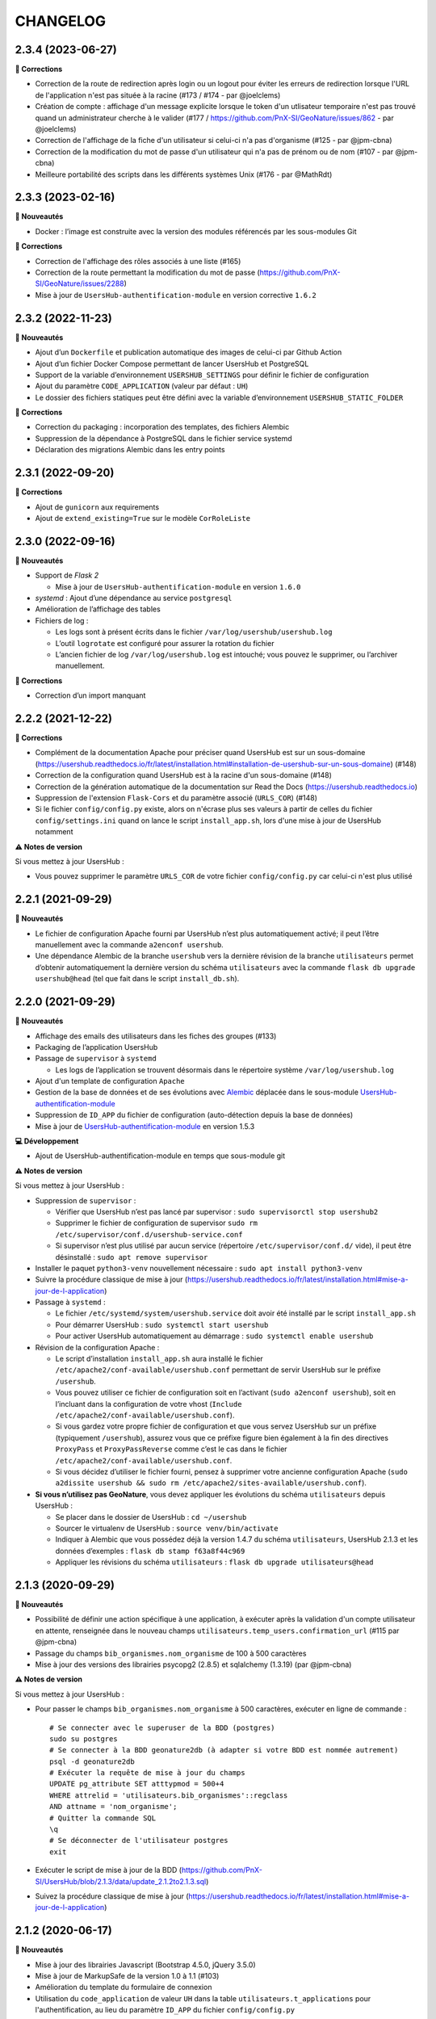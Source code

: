 =========
CHANGELOG
=========

2.3.4 (2023-06-27)
------------------

**🐛 Corrections**

* Correction de la route de redirection après login ou un logout pour éviter les erreurs de redirection lorsque l'URL de l'application n'est pas située à la racine (#173 / #174 - par @joelclems)
* Création de compte : affichage d'un message explicite lorsque le token d'un utlisateur temporaire n'est pas trouvé quand un administrateur cherche à le valider (#177 / https://github.com/PnX-SI/GeoNature/issues/862 - par @joelclems)
* Correction de l'affichage de la fiche d'un utilisateur si celui-ci n'a pas d'organisme (#125 - par @jpm-cbna)
* Correction de la modification du mot de passe d'un utilisateur qui n'a pas de prénom ou de nom (#107 - par @jpm-cbna)
* Meilleure portabilité des scripts dans les différents systèmes Unix (#176 - par @MathRdt)

2.3.3 (2023-02-16)
------------------

**🚀 Nouveautés**

* Docker : l’image est construite avec la version des modules référencés par les sous-modules Git

**🐛 Corrections**

* Correction de l'affichage des rôles associés à une liste (#165)
* Correction de la route permettant la modification du mot de passe (https://github.com/PnX-SI/GeoNature/issues/2288)
* Mise à jour de ``UsersHub-authentification-module`` en version corrective ``1.6.2``


2.3.2 (2022-11-23)
------------------

**🚀 Nouveautés**

* Ajout d’un ``Dockerfile`` et publication automatique des images de celui-ci par Github Action
* Ajout d’un fichier Docker Compose permettant de lancer UsersHub et PostgreSQL
* Support de la variable d’environnement ``USERSHUB_SETTINGS`` pour définir le fichier de configuration
* Ajout du paramètre ``CODE_APPLICATION`` (valeur par défaut : ``UH``)
* Le dossier des fichiers statiques peut être défini avec la variable d’environnement ``USERSHUB_STATIC_FOLDER``

**🐛 Corrections**

* Correction du packaging : incorporation des templates, des fichiers Alembic
* Suppression de la dépendance à PostgreSQL dans le fichier service systemd
* Déclaration des migrations Alembic dans les entry points


2.3.1 (2022-09-20)
------------------

**🐛 Corrections**

* Ajout de ``gunicorn`` aux requirements
* Ajout de ``extend_existing=True`` sur le modèle ``CorRoleListe``


2.3.0 (2022-09-16)
------------------

**🚀 Nouveautés**

* Support de *Flask 2*

  * Mise à jour de ``UsersHub-authentification-module`` en version ``1.6.0``

* *systemd* : Ajout d’une dépendance au service ``postgresql``
* Amélioration de l’affichage des tables
* Fichiers de log :

  * Les logs sont à présent écrits dans le fichier ``/var/log/usershub/usershub.log``
  * L’outil ``logrotate`` est configuré pour assurer la rotation du fichier
  * L’ancien fichier de log ``/var/log/usershub.log`` est intouché; vous pouvez le supprimer, ou l’archiver manuellement.

**🐛 Corrections**

* Correction d’un import manquant


2.2.2 (2021-12-22)
------------------

**🐛 Corrections**

* Complément de la documentation Apache pour préciser quand UsersHub est sur un sous-domaine (https://usershub.readthedocs.io/fr/latest/installation.html#installation-de-usershub-sur-un-sous-domaine) (#148)
* Correction de la configuration quand UsersHub est à la racine d'un sous-domaine (#148)
* Correction de la génération automatique de la documentation sur Read the Docs (https://usershub.readthedocs.io)
* Suppression de l'extension ``Flask-Cors`` et du paramètre associé (``URLS_COR``) (#148)
* Si le fichier ``config/config.py`` existe, alors on n'écrase plus ses valeurs à partir de celles du fichier ``config/settings.ini`` quand on lance le script ``install_app.sh``, lors d'une mise à jour de UsersHub notamment

**⚠️ Notes de version**

Si vous mettez à jour UsersHub :

* Vous pouvez supprimer le paramètre ``URLS_COR`` de votre fichier ``config/config.py`` car celui-ci n'est plus utilisé

2.2.1 (2021-09-29)
------------------

**🚀 Nouveautés**

* Le fichier de configuration Apache fourni par UsersHub n’est plus automatiquement activé; il peut l’être manuellement avec la commande ``a2enconf usershub``.
* Une dépendance Alembic de la branche ``usershub`` vers la dernière révision de la branche ``utilisateurs`` permet d’obtenir automatiquement la dernière version du schéma ``utilisateurs`` avec la commande ``flask db upgrade usershub@head`` (tel que fait dans le script ``install_db.sh``).

2.2.0 (2021-09-29)
------------------

**🚀 Nouveautés**

* Affichage des emails des utilisateurs dans les fiches des groupes (#133)
* Packaging de l’application UsersHub
* Passage de ``supervisor`` à ``systemd``

  * Les logs de l’application se trouvent désormais dans le répertoire système ``/var/log/usershub.log``

* Ajout d'un template de configuration ``Apache``
* Gestion de la base de données et de ses évolutions avec `Alembic <https://alembic.sqlalchemy.org/>`_ déplacée dans le sous-module `UsersHub-authentification-module <https://github.com/PnX-SI/UsersHub-authentification-module/tree/master/src/pypnusershub/migrations/data>`__
* Suppression de ``ID_APP`` du fichier de configuration (auto-détection depuis la base de données)
* Mise à jour de `UsersHub-authentification-module <https://github.com/PnX-SI/UsersHub-authentification-module/releases>`__ en version 1.5.3

**💻 Développement**

* Ajout de UsersHub-authentification-module en temps que sous-module git

**⚠️ Notes de version**

Si vous mettez à jour UsersHub :

* Suppression de ``supervisor`` :

  * Vérifier que UsersHub n’est pas lancé par supervisor : ``sudo supervisorctl stop usershub2``
  * Supprimer le fichier de configuration de supervisor ``sudo rm /etc/supervisor/conf.d/usershub-service.conf``
  * Si supervisor n’est plus utilisé par aucun service (répertoire ``/etc/supervisor/conf.d/`` vide), il peut être désinstallé : ``sudo apt remove supervisor``

* Installer le paquet ``python3-venv`` nouvellement nécessaire : ``sudo apt install python3-venv``
* Suivre la procédure classique de mise à jour (https://usershub.readthedocs.io/fr/latest/installation.html#mise-a-jour-de-l-application)

* Passage à ``systemd`` :

  * Le fichier ``/etc/systemd/system/usershub.service`` doit avoir été installé par le script ``install_app.sh``
  * Pour démarrer UsersHub : ``sudo systemctl start usershub``
  * Pour activer UsersHub automatiquement au démarrage : ``sudo systemctl enable usershub``

* Révision de la configuration Apache :

  * Le script d’installation ``install_app.sh`` aura installé le fichier ``/etc/apache2/conf-available/usershub.conf`` permettant de servir UsersHub sur le préfixe ``/usershub``.
  * Vous pouvez utiliser ce fichier de configuration soit en l’activant (``sudo a2enconf usershub``), soit en l’incluant dans la configuration de votre vhost (``Include /etc/apache2/conf-available/usershub.conf``).
  * Si vous gardez votre propre fichier de configuration et que vous servez UsersHub sur un préfixe (typiquement ``/usershub``), assurez vous que ce préfixe figure bien également à la fin des directives ``ProxyPass`` et ``ProxyPassReverse`` comme c’est le cas dans le fichier ``/etc/apache2/conf-available/usershub.conf``.
  * Si vous décidez d’utiliser le fichier fourni, pensez à supprimer votre ancienne configuration Apache (``sudo a2dissite usershub && sudo rm /etc/apache2/sites-available/usershub.conf``).

* **Si vous n’utilisez pas GeoNature**, vous devez appliquer les évolutions du schéma ``utilisateurs`` depuis UsersHub :

  * Se placer dans le dossier de UsersHub : ``cd ~/usershub``
  * Sourcer le virtualenv de UsersHub : ``source venv/bin/activate``
  * Indiquer à Alembic que vous possédez déjà la version 1.4.7 du schéma ``utilisateurs``, UsersHub 2.1.3 et les données d’exemples : ``flask db stamp f63a8f44c969``
  * Appliquer les révisions du schéma ``utilisateurs`` : ``flask db upgrade utilisateurs@head``

2.1.3 (2020-09-29)
------------------

**🚀 Nouveautés**

* Possibilité de définir une action spécifique à une application, à exécuter après la validation d'un compte utilisateur en attente, renseignée dans le nouveau champs ``utilisateurs.temp_users.confirmation_url`` (#115 par @jpm-cbna)
* Passage du champs ``bib_organismes.nom_organisme`` de 100 à 500 caractères
* Mise à jour des versions des librairies psycopg2 (2.8.5) et sqlalchemy (1.3.19) (par @jpm-cbna)

**⚠️ Notes de version**

Si vous mettez à jour UsersHub :

* Pour passer le champs ``bib_organismes.nom_organisme`` à 500 caractères, exécuter en ligne de commande : 
  ::

    # Se connecter avec le superuser de la BDD (postgres)
    sudo su postgres
    # Se connecter à la BDD geonature2db (à adapter si votre BDD est nommée autrement)
    psql -d geonature2db
    # Exécuter la requête de mise à jour du champs
    UPDATE pg_attribute SET atttypmod = 500+4
    WHERE attrelid = 'utilisateurs.bib_organismes'::regclass
    AND attname = 'nom_organisme';
    # Quitter la commande SQL
    \q
    # Se déconnecter de l'utilisateur postgres
    exit
* Exécuter le script de mise à jour de la BDD (https://github.com/PnX-SI/UsersHub/blob/2.1.3/data/update_2.1.2to2.1.3.sql)
* Suivez la procédure classique de mise à jour (https://usershub.readthedocs.io/fr/latest/installation.html#mise-a-jour-de-l-application)

2.1.2 (2020-06-17)
------------------

**🚀 Nouveautés**

* Mise à jour des librairies Javascript (Bootstrap 4.5.0, jQuery 3.5.0)
* Mise à jour de MarkupSafe de la version 1.0 à 1.1 (#103)
* Amélioration du template du formulaire de connexion
* Utilisation du ``code_application`` de valeur ``UH`` dans la table ``utilisateurs.t_applications`` pour l'authentification, au lieu du paramètre ``ID_APP`` du fichier ``config/config.py``

**🐛 Corrections**

* Correction de l'affichage des fiches "Organisme" (#90)
* Correction de la documentation d'installation (par @lpofredc)

2.1.1 (2019-02-12)
------------------

**🐛 Corrections**

* Modification de l'écriture d'une contrainte d'unicité
* Modification de la méthode d'installation du virtualenv
* Utilisation de nvm pour installer node et npm (uniformisation avec GeoNature)

**⚠️ Notes de version**

* Installez ``pip3`` et ``virtualenv``

::

    sudo apt-get update
    sudo apt-get install python3-pip
    sudo pip3 install virtualenv==20.0.1

* Exécuter le script de mise à jour de la BDD suivant: https://github.com/PnX-SI/UsersHub/blob/2.1.3/data/update_2.1.0to2.1.1.sql
* Suivez la procédure classique de mise à jour (https://usershub.readthedocs.io/fr/latest/installation.html#mise-a-jour-de-l-application)


2.1.0 (2019-09-17)
------------------

**🚀 Nouveautés**

* Ajout d'une API sécurisée de création de comptes utilisateurs depuis des applications tierces (création de roles et d'utilisateurs temporaires à valider, changement de mot de passe et des informations personnelles). Par @joelclems, @amandine-sahl, @jbrieuclp et @TheoLechemia #47
* Création des tables ``temp_users`` et ``cor_role_token`` permettant de gérer de manière sécurisée les créations de compte et les changements de mot de passe.
* Ajout d'une interface de gestion des utilisateurs temporaires
* Ajout d'un template générique (``generic_table.html``) pour la génération des tableaux utilisant l'héritage de template (block, extend)
* Ajout d'un champs ``champs_addi`` au format jsonb dans les tables ``t_roles`` et ``temp_users``, permettant d'ajouter des informations diverses sur les utilisateurs, notamment lors d'une demande de création de compte depuis une application tierce (droits souhaités, validation d'une charte...)
* Création d'index sur la table ``t_roles``
* Possibilité de nommer les attributs des modèles SQLAlchemy différemment des colonnes de la base de données
* Factorisation de la fonction ``encrypt_password``
* Mise à jour de Flask (1.0.2 à 1.1.1)

**🐛 Corrections**

* Ordonnancement des listes par ordre alphabétique (#81)

**⚠️ Notes de version**

* Vous pouvez passer directement de la version 2.0.0 à la version 2.1.0, mais en suivant les notes de version intermédiaires.
* Exécuter le script de mise à jour de la BDD suivant: https://github.com/PnX-SI/UsersHub/blob/2.1.3/data/update_2.0.3to2.1.0.sql
* Si vous mettez à jour depuis la version 2.0.0, suivez la procédure classique de mise à jour (https://usershub.readthedocs.io/fr/latest/installation.html#mise-a-jour-de-l-application)

2.0.3 (2019-02-27)
------------------

**🚀 Nouveautés**

* Mise en place de logs rotatifs pour éviter de surcharger le serveur

**🐛 Corrections**

* Correction de l'enregistrement du formulaire des groupes qui passait automatiquement le champs ``t_roles.active`` à ``false`` (#71)
* Redirection de l'utilisateur si il n'a pas les droits suffisants pour accéder à une page
* Correction du script de migration 1.3.0to1.3.1.sql
* Correction de conflit d'authentification entre les différentes applications utilisant le sous-module d'authentification (MAJ du sous module en 1.3.2)

**⚠️ Notes de version** 

* Afin que les logs de l'application (supervisor et gunicorn) soient tous écrits au même endroit, éditez le fichier ``usershub-service.conf`` (``sudo nano /etc/supervisor/conf.d/usershub-service.conf``. A la ligne ``stdout_logfile``, remplacer la ligne existante par : ``stdout_logfile = /home/<MON_USER>/usershub/var/log/errors_uhv2.log`` (en remplaçant ``<MON_USER>`` par votre utilisateur linux).
* Vous pouvez également mettre en place un système de logs rotatifs (système permettant d'archiver les fichiers de log afin qu'ils ne surchargent pas le serveur) - conseillé si votre serveur a une capacité disque limitée. Créer le fichier suivant ``sudo nano /etc/logrotate.d/uhv2`` puis copiez les lignes suivantes dans le fichier nouvellement créé (en remplaçant ``<MON_USER>`` par votre utilisateur linux)

  ::

    /home/<MON_USER>/usershub/var/log/*.log {
    daily
    rotate 8
    size 100M
    create
    compress
    }

  Exécutez ensuite la commande ``sudo logrotate -f /etc/logrotate.conf``

* Suivez la procédure standard de mise à jour de UsersHub : https://usershub.readthedocs.io/fr/latest/installation.html#mise-a-jour-de-l-application

2.0.2 (2019-01-18)
------------------

**🐛 Corrections**

* Correction de la documentation
* Correction des versions du sous-module d'authentification

**⚠️ Notes de version**

* Vous pouvez passer directement de la version 1.3.3 à la version 2.0.2, mais en suivant les notes de version de la 2.0.0.
* Si vous mettez à jour depuis la version 2.0.0, suivez la procédure classique de mise à jour (https://usershub.readthedocs.io/fr/latest/installation.html#mise-a-jour-de-l-application)

2.0.1 (2019-01-18)
------------------

**🐛 Corrections**

* Corrections mineures de l'authentification et de la gestion des sessions
* Mise à jour des scripts de synchronisation du schéma ``utilisateurs`` entre BDD mère et BDD filles (https://github.com/PnX-SI/UsersHub/blob/2.1.3/data/synchro_interbase_fille.sql	et https://github.com/PnX-SI/UsersHub/blob/2.1.3/data/synchro_interbase_mere.sql). A tester et finaliser.

**⚠️ Notes de version**

* Vous pouvez passer directement de la version 1.3.3 à la version 2.0.1, mais en suivant les notes de version de la 2.0.0.
* Si vous mettez à jour depuis la version 2.0.0, suivez la procédure classique de mise à jour (https://usershub.readthedocs.io/fr/latest/installation.html#mise-a-jour-de-l-application)

2.0.0 (2019-01-15)
------------------

Refonte complète de l'application en Python / Flask / Bootstrap 4

**🚀 Nouveautés**

* Suppression de la notion de droits à 6 niveaux (trop restrictive)
* Intégration de la notion de profils personalisables pour chaque application
* Mise en place d'une API pour pouvoir interroger et implémenter UsersHub depuis des applications tiers (#47)
* Simplification globale du MCD pour déporter la complexité côté metier et se rapprocher d'une application UsersHub type CAS
* Suppression des tags trop génériques (#28)
* Suppression du CRUVED, réintegré dans GeoNature (28#issuecomment-440293296)
* Création de vues assurant la rétrocompatibilité avec d'autres applications utilisant le modèle de la version 1 de UsersHub
* Création de fiches d'information permettant de faire une synthèse rapide par utilisateur, groupes, organisme ou application
* Ménage et ajouts de champs dans les tables ``t_role`` (suppression de ``nom_organisme``), ``bib_organimses`` (ajout ``url_organisme`` et ``url_logo``) et ``t_applications`` (``code_application`` #54)
* Automatisation de l'installation et révision du script ``install_app.sh``
* Contrôle de la cohérence entre les champs ``pass`` et ``pass_plus``
* Possibilité de ne pas utiliser le champs ``pass`` (md5) si on ne l'utilise pas pour renforcer la sécurité du contenu
* Développement de pages d'information par utilisateur, groupe, organisme, liste et application

**⚠️ Notes de version**

Pour mettre à jour UsersHub depuis la version 1, il s'agit d'une nouvelle installation et d'une migration des données vers le nouveau modèle de BDD.

* Pour migrer depuis la version 1.3.3, suivez la documentation spécifique de migration (https://usershub.readthedocs.io/fr/latest/migration-v1v2.html)
* Pas de migration disponible depuis la version 2.0.0-beta.1

1.3.3 (2018-10-17)
------------------

**🐛 Corrections**

* Suppression de ``cor_role_droit_application`` inutiles
* ``install_app.sh`` : Suppression de messages portant à confusion

1.3.2 (2018-09-20)
------------------

**🐛 Corrections**

* Installation BDD : Nettoyage des données insérées et remise à 1 des séquences par défaut
* Vérification que le mot de passe encrypté en md5 et sha soient cohérents (#34)

2.0.0-beta.1 (2018-06-29)
-------------------------

Refonte totale de l'application en Python, Flask, Jinja, Bootstrap, Jquery. Par @Laumond11u.

* Rapport de stage : http://geonature.fr/documents/2018-06-usershub-v2-rapport-stage-Gabin-Laumond.pdf
* Présentation de stage : http://geonature.fr/documents/2018-06-usershub-v2-soutenance-stage-Gabin-Laumond.pdf

.. image :: http://geonature.fr/img/uhv2-screenshot.png

**🚀 Nouveautés**

* Interface de gestion des tags et de leurs types
* Interface de gestion des CRUVED
* Fiche rôle permettant d'afficher le détail des groupes, tags et CRUVED d'un rôle (utilisateur ou groupe)
* Fiche organisme permettant d'afficher le détail des membres et tags d'un organisme
* Suppression de tables (``t_menus``, ``bib_droits``, ``cor_role_menu``) et création de vues avec le même nom pour garder la compatibilité des applications basées sur UsersHub v1
* Table ``cor_role_droit_application`` remplacée par ``cor_role_tag_application``
* Compléments des données minimales (tags, types de tags...)
* Modification de la vue ``v_useraction_forall_gn_modules`` qui retourne le CRUVED d'un utilisateur pour pouvoir aussi récupérer le CRUVED d'un groupe

**⚠️ Notes de version**

* Version beta à ne pas utiliser en production
* Installation : https://github.com/PnEcrins/UsersHub/issues/35
* Exécuter le script de mise à jour de la BDD https://github.com/PnX-SI/UsersHub/blob/2.1.3/data/update_1.3.1to2.sql (attention il ne migre pas encore les données UsersHub V1)
* Renseigner les fichiers ``settings.ini`` et ``config.py`` à partir des samples

1.3.1 (2018-05-17)
------------------

**🚀 Nouveautés**

* Préparation dans la BDD d'une future version 1.4.0 (dont les extensions sont utilisées dans le développement de GeoNature2) :
  
  - Intégration d'un mécanisme générique d'étiquettes (tags) permettant une gestion des droits par actions sur des objets. Ce mécanisme permet aussi d'affecter des étiquettes à des roles, des organismes ou des applications. Il permet également de gérer la notion de portée des actions sur différentes étendue de données (mes données seulement, celles de mon organisme, toutes les données)
  - Intégration d'une hiérarchie entre applications et organismes (``id_parent``).
  - Pour le moment, ces extensions du modèle ne concernent que la base de données et pas l'interface de l'application.
* Mise en paramètre du cost de l'algorythme de criptage bcrypt
* Configuration Apache dans un fichier ``usershub.conf`` comme TaxHub et GeoNature-atlas

**🐛 Corrections**

* Ajout du ``pass_plus`` dans toutes les vues
* Correction de l'installation (localisation du ``config.php``)
* Ajout d'une vue manquante et nécessaire au sous-module d'authentification
* Interdire la création d'utilisateur avec l'organisme 0 (= ALL = tous les organismes) ; Utilisé dans GeoNature2 pour définir des paramètres applicables à tous les organismes.

**⚠️ Notes de version**

* Ajouter le paramètre ``$pass_cost`` dans le ``config/config.php`` et lui donner une valeur éventuellement différente. Plus la valeur est importante, plus le temps de calcul de hashage du mot de passe est important.
* Exécuter le script https://github.com/PnX-SI/UsersHub/blob/2.1.3/data/update1.3.0to1.3.1.sql
* Reporter les modifications dans les bases filles.
* Facultatif : revoir la configuration apache qui est maintenant dans un fichier usershub.conf (voir la doc). Ne pas oublier de supprimer le lien symbolique dans ``/var/www/html``

1.3.0 (2017-12-11)
------------------

**🚀 Changements**

* Mise en paramètre du port PostgreSQL pour l'installation initiale
* Intégration d'UUID pour les organismes et les roles afin de permettre des consolidations de bases utilisateurs
* Intégration d'un mécanisme d'authentification plus solide à base de hachage du mot de pass sur la base de l'algorithme ``bscript``. L'ancien mécanisme encodé en md5 (champ ``pass``) reste utilisable. Attention ceci ne concerne que l'authentification à UsersHub. Pour utiliser le hash dans d'autres applications, il faudra modifier les applications concernées et utiliser le nouveau champ ``pass_plus`` à la place du champ ``pass``.
* Création d'un formulaire permettant aux utilisateurs de mettre à jour leur mot de passe et de générer le nouveau hachage du mot de passe (http://mondomaine.fr/usershub/majpass.php).

**⚠️ Notes de version**

* Les modifications de la BDD (ajout champ ``pass_plus`` notamment) doivent concerner la BDD principale de UsersHub (BDD mère) mais aussi toutes les BDD filles inscrites dans le fichier ``dbconnexions.json``. Pour cela 2 scripts sont proposés : https://github.com/PnX-SI/UsersHub/blob/2.1.3/data/update_mère_1.2.1to1.3.0.sql et https://github.com/PnX-SI/UsersHub/blob/2.1.3/data/update_filles_1.2.1to1.3.0.sql.
* Synchroniser les UUID vers les BDD filles. Le script SQL appliqué sur la BDD mère va générer des UUID pour chaque utilisateur et organisme. S'il était appliqué sur les BDD filles, les UUID générés seraient différents de ceux de la BDD mère. Il faut donc les générer une seule fois dans la BDD mère, puis les copier dans les BDD filles. Pour cela, après s'être authentifié dans UsersHub il suffit de lancer le script ``web/sync_uuid.php`` : http://mondomaine.fr/usershub/sync_uuid.php. ATTENTION, ce script utilise le fichier ``dbconnexions.json`` pour boucler sur les BDD filles, il ne fonctionnera que si vous avez préalablement mis à jour toutes les BDD filles inscrites dans ``dbconnexions.json``.
* Créer le fichier ``config/config.php`` à partir du fichier ``config/config.php.sample`` et choisissez le mécanisme d'authentification à UsersHub que vous souhaitez mettre en place, ainsi que la taille minimale des mots de passe du nouveau champs ``pass_plus``. Il est conseillé de conserver le mot de passe ``pass`` (encodé en md5) le temps de mettre à jour les mots de passe des utilisateurs de UsersHub.
* Générer le hash des mots de passe, au moins pour les utilisateurs de UsersHub. Il existe trois manières de le faire :

  - lors de l'authentification de l'utilisateur, le hash du mot de pass qu'il vient de saisir est généré dans le champ ``pass_plus``.
  - en resaisissant le passe des utilisateurs dans le formulaire ``utilisateur``.
  - lors de la création d'un nouvel utilisateur, le hash est également généré (ainsi que le md5).
  - il n'est pas possible de générer le hash du mot de passe des utilisateurs existant à partir du mot de pass enregistré dans le champ ``pass`` (encodé en md5). Pour cela, diffusez le formulaire ``majpass.php`` qui permet aux utilisateurs de mettre à jour leur mot de passe et de générer le hash (ainsi que de mettre à jour le md5) avec l'adresse : http://mondomaine.fr/usershub/majpass.php


1.2.2 (2017-07-06)
------------------

**🚀 Changements**

* Correction du script SQL (remplacement de SELECT par PERFORM)
* Mise à jour du fichier ``settings.ini.sample`` pour prendre en compte le port
* Suppression de la référence au host databases (retour à localhost)

**⚠️ Notes de version**

* Les modifications réalisée concerne une première installation, vous n'avez aucune action particulière à réaliser.


1.2.1 (2017-04-11)
------------------

**🚀 Changements**

* Gestion plus fine des erreurs dans le script SQL de création du schéma ``utilisateurs``, afin de pouvoir éxecuter le script sur une BDD existante
* Gestion des notices PHP
* Suppression d'une table inutile (``utilisateurs.bib_observateurs``)
* Correction de l'URL du logo du PNE
* Mise à jour du fichier ``web/js/settings.js.sample``
* Documentation - Ajout d'une FAQ et mise en forme

**⚠️ Notes de version**

* Si vous mettez à jour l'application depuis la version 1.2.0, éxécutez le script https://github.com/PnX-SI/UsersHub/blob/2.1.3/data/update1.2.0to1.2.1.sql qui supprime la table inutile ``bib_observateurs``.

1.2.0 (2016-11-16)
------------------

**🚀 Changements**

* Compatibilité avec TaxHub accrue
* Bugfix
* Distinction groupe/utilisateurs dans les listes d'utilisateurs.
* Dépersonnalisation de la page de login et du bandeau.
* Désactivation de l'autoremplissage par défaut du mail de l'utilisateur. Reste possible mais optionnel.
* Tri par ordre alphabétiques des listes déroulantes.

1.1.2 (2016-11-02)
------------------

**🐛 Corrections**

* Prise en compte de TaxHub en tant qu'application à part entière avec ses utilisateurs et leurs droits.

1.1.1 (2016-10-26)
------------------

Corrections mineures

1.1.0 (2016-08-31)
------------------

**🚀 Changements**

* Ajout du port PostgreSQL (``port``) dans les paramètres de configuration (by Claire Lagaye PnVanoise)

A ajouter dans ``config/connecter.php`` et ``config/dbconnexions.json``.

Voir https://github.com/PnEcrins/UsersHub/blob/master/config/connecter.php.sample#L7 et https://github.com/PnEcrins/UsersHub/blob/master/config/dbconnexions.json.sample#L10

 
1.0.0 (2015-10-13)
------------------

* Première version stabilisée de l'application avec script d'installation automatique.


0.1.0 (2015-01-28)
------------------

* Mise en ligne du projet et de la documentation
